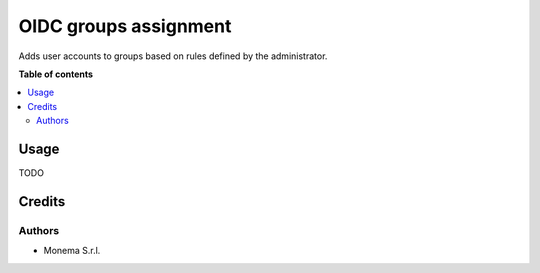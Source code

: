 ======================
OIDC groups assignment
======================

.. image:: https://img.shields.io/badge/license-AGPL--3-blue.png
   :target: https://www.gnu.org/licenses/agpl
   :alt: License: AGPL-3

Adds user accounts to groups based on rules defined by the administrator.

**Table of contents**

.. contents::
   :local:

Usage
=====
TODO


Credits
=======

Authors
~~~~~~~

* Monema S.r.l.
